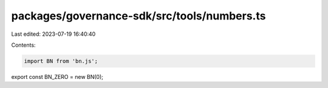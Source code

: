 packages/governance-sdk/src/tools/numbers.ts
============================================

Last edited: 2023-07-19 16:40:40

Contents:

.. code-block:: ts

    import BN from 'bn.js';

export const BN_ZERO = new BN(0);


